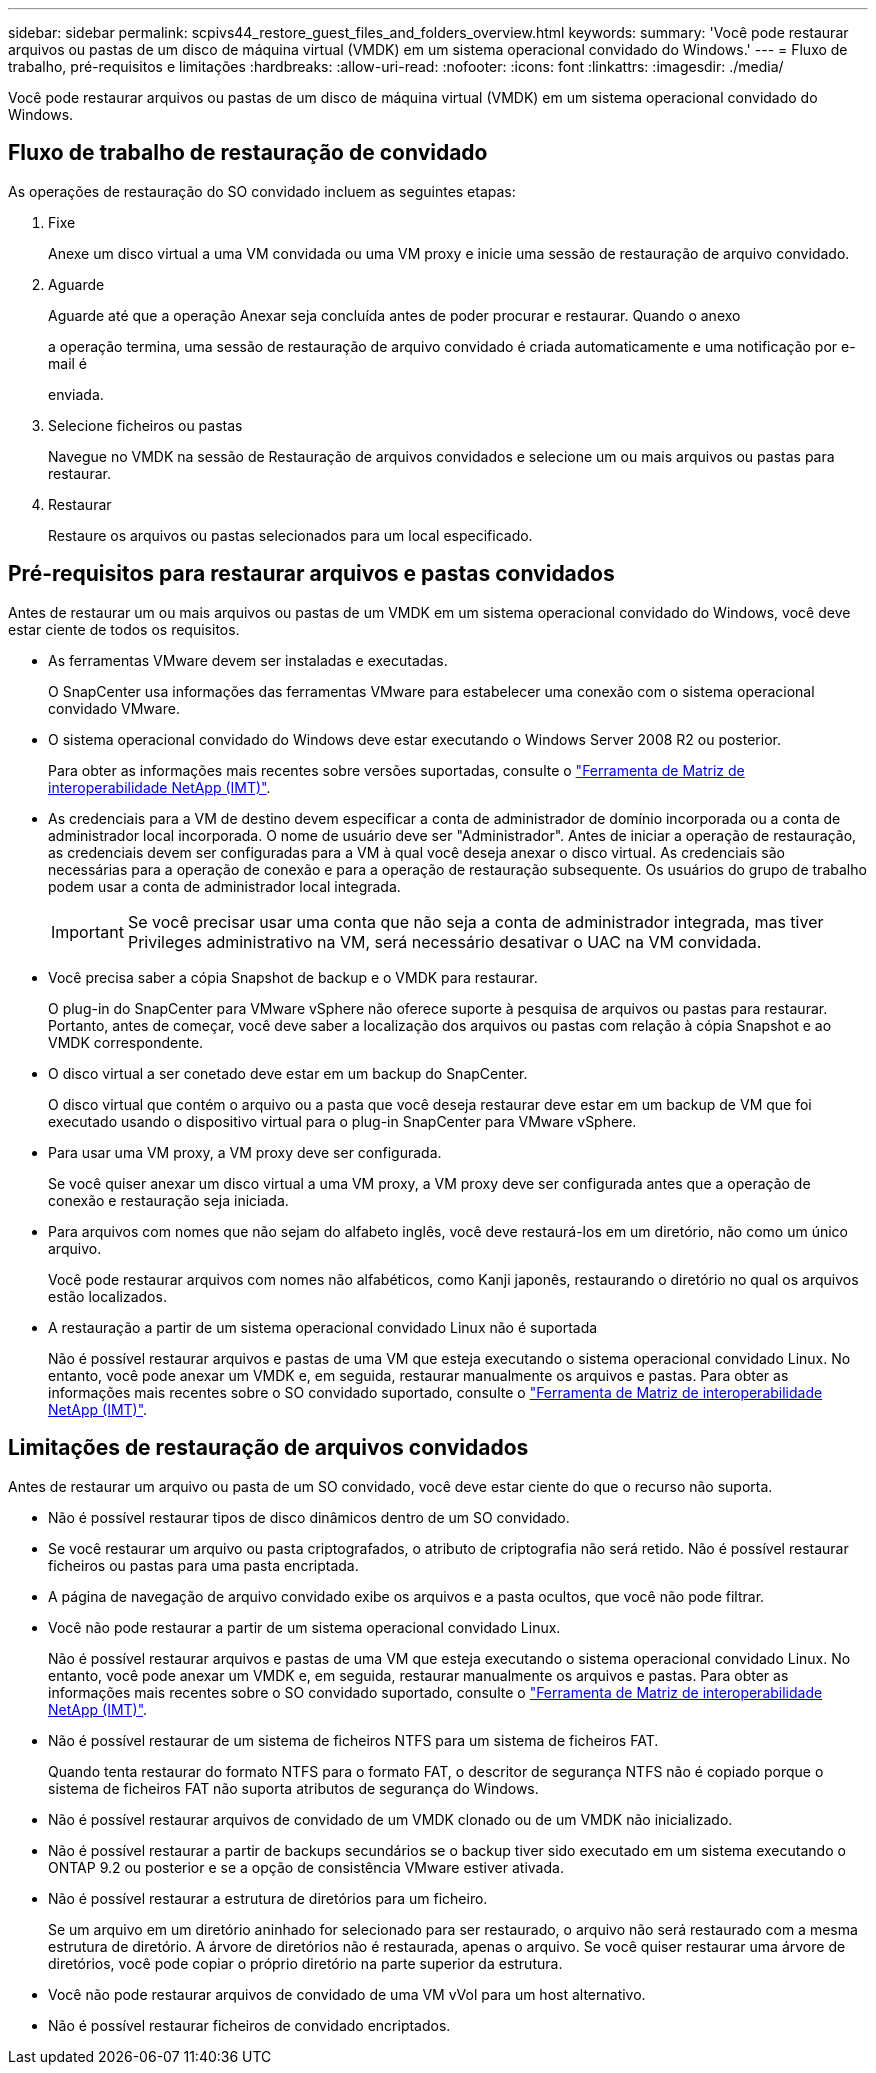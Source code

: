 ---
sidebar: sidebar 
permalink: scpivs44_restore_guest_files_and_folders_overview.html 
keywords:  
summary: 'Você pode restaurar arquivos ou pastas de um disco de máquina virtual (VMDK) em um sistema operacional convidado do Windows.' 
---
= Fluxo de trabalho, pré-requisitos e limitações
:hardbreaks:
:allow-uri-read: 
:nofooter: 
:icons: font
:linkattrs: 
:imagesdir: ./media/


[role="lead"]
Você pode restaurar arquivos ou pastas de um disco de máquina virtual (VMDK) em um sistema operacional convidado do Windows.



== Fluxo de trabalho de restauração de convidado

As operações de restauração do SO convidado incluem as seguintes etapas:

. Fixe
+
Anexe um disco virtual a uma VM convidada ou uma VM proxy e inicie uma sessão de restauração de arquivo convidado.

. Aguarde
+
Aguarde até que a operação Anexar seja concluída antes de poder procurar e restaurar. Quando o anexo

+
a operação termina, uma sessão de restauração de arquivo convidado é criada automaticamente e uma notificação por e-mail é

+
enviada.

. Selecione ficheiros ou pastas
+
Navegue no VMDK na sessão de Restauração de arquivos convidados e selecione um ou mais arquivos ou pastas para restaurar.

. Restaurar
+
Restaure os arquivos ou pastas selecionados para um local especificado.





== Pré-requisitos para restaurar arquivos e pastas convidados

Antes de restaurar um ou mais arquivos ou pastas de um VMDK em um sistema operacional convidado do Windows, você deve estar ciente de todos os requisitos.

* As ferramentas VMware devem ser instaladas e executadas.
+
O SnapCenter usa informações das ferramentas VMware para estabelecer uma conexão com o sistema operacional convidado VMware.

* O sistema operacional convidado do Windows deve estar executando o Windows Server 2008 R2 ou posterior.
+
Para obter as informações mais recentes sobre versões suportadas, consulte o https://imt.netapp.com/matrix/imt.jsp?components=112310;&solution=1517&isHWU&src=IMT["Ferramenta de Matriz de interoperabilidade NetApp (IMT)"^].

* As credenciais para a VM de destino devem especificar a conta de administrador de domínio incorporada ou a conta de administrador local incorporada. O nome de usuário deve ser "Administrador". Antes de iniciar a operação de restauração, as credenciais devem ser configuradas para a VM à qual você deseja anexar o disco virtual. As credenciais são necessárias para a operação de conexão e para a operação de restauração subsequente. Os usuários do grupo de trabalho podem usar a conta de administrador local integrada.
+

IMPORTANT: Se você precisar usar uma conta que não seja a conta de administrador integrada, mas tiver Privileges administrativo na VM, será necessário desativar o UAC na VM convidada.

* Você precisa saber a cópia Snapshot de backup e o VMDK para restaurar.
+
O plug-in do SnapCenter para VMware vSphere não oferece suporte à pesquisa de arquivos ou pastas para restaurar. Portanto, antes de começar, você deve saber a localização dos arquivos ou pastas com relação à cópia Snapshot e ao VMDK correspondente.

* O disco virtual a ser conetado deve estar em um backup do SnapCenter.
+
O disco virtual que contém o arquivo ou a pasta que você deseja restaurar deve estar em um backup de VM que foi executado usando o dispositivo virtual para o plug-in SnapCenter para VMware vSphere.

* Para usar uma VM proxy, a VM proxy deve ser configurada.
+
Se você quiser anexar um disco virtual a uma VM proxy, a VM proxy deve ser configurada antes que a operação de conexão e restauração seja iniciada.

* Para arquivos com nomes que não sejam do alfabeto inglês, você deve restaurá-los em um diretório, não como um único arquivo.
+
Você pode restaurar arquivos com nomes não alfabéticos, como Kanji japonês, restaurando o diretório no qual os arquivos estão localizados.

* A restauração a partir de um sistema operacional convidado Linux não é suportada
+
Não é possível restaurar arquivos e pastas de uma VM que esteja executando o sistema operacional convidado Linux. No entanto, você pode anexar um VMDK e, em seguida, restaurar manualmente os arquivos e pastas. Para obter as informações mais recentes sobre o SO convidado suportado, consulte o https://imt.netapp.com/matrix/imt.jsp?components=112310;&solution=1517&isHWU&src=IMT["Ferramenta de Matriz de interoperabilidade NetApp (IMT)"^].





== Limitações de restauração de arquivos convidados

Antes de restaurar um arquivo ou pasta de um SO convidado, você deve estar ciente do que o recurso não suporta.

* Não é possível restaurar tipos de disco dinâmicos dentro de um SO convidado.
* Se você restaurar um arquivo ou pasta criptografados, o atributo de criptografia não será retido. Não é possível restaurar ficheiros ou pastas para uma pasta encriptada.
* A página de navegação de arquivo convidado exibe os arquivos e a pasta ocultos, que você não pode filtrar.
* Você não pode restaurar a partir de um sistema operacional convidado Linux.
+
Não é possível restaurar arquivos e pastas de uma VM que esteja executando o sistema operacional convidado Linux. No entanto, você pode anexar um VMDK e, em seguida, restaurar manualmente os arquivos e pastas. Para obter as informações mais recentes sobre o SO convidado suportado, consulte o https://imt.netapp.com/matrix/imt.jsp?components=112310;&solution=1517&isHWU&src=IMT["Ferramenta de Matriz de interoperabilidade NetApp (IMT)"^].

* Não é possível restaurar de um sistema de ficheiros NTFS para um sistema de ficheiros FAT.
+
Quando tenta restaurar do formato NTFS para o formato FAT, o descritor de segurança NTFS não é copiado porque o sistema de ficheiros FAT não suporta atributos de segurança do Windows.

* Não é possível restaurar arquivos de convidado de um VMDK clonado ou de um VMDK não inicializado.
* Não é possível restaurar a partir de backups secundários se o backup tiver sido executado em um sistema executando o ONTAP 9.2 ou posterior e se a opção de consistência VMware estiver ativada.
* Não é possível restaurar a estrutura de diretórios para um ficheiro.
+
Se um arquivo em um diretório aninhado for selecionado para ser restaurado, o arquivo não será restaurado com a mesma estrutura de diretório. A árvore de diretórios não é restaurada, apenas o arquivo. Se você quiser restaurar uma árvore de diretórios, você pode copiar o próprio diretório na parte superior da estrutura.

* Você não pode restaurar arquivos de convidado de uma VM vVol para um host alternativo.
* Não é possível restaurar ficheiros de convidado encriptados.

